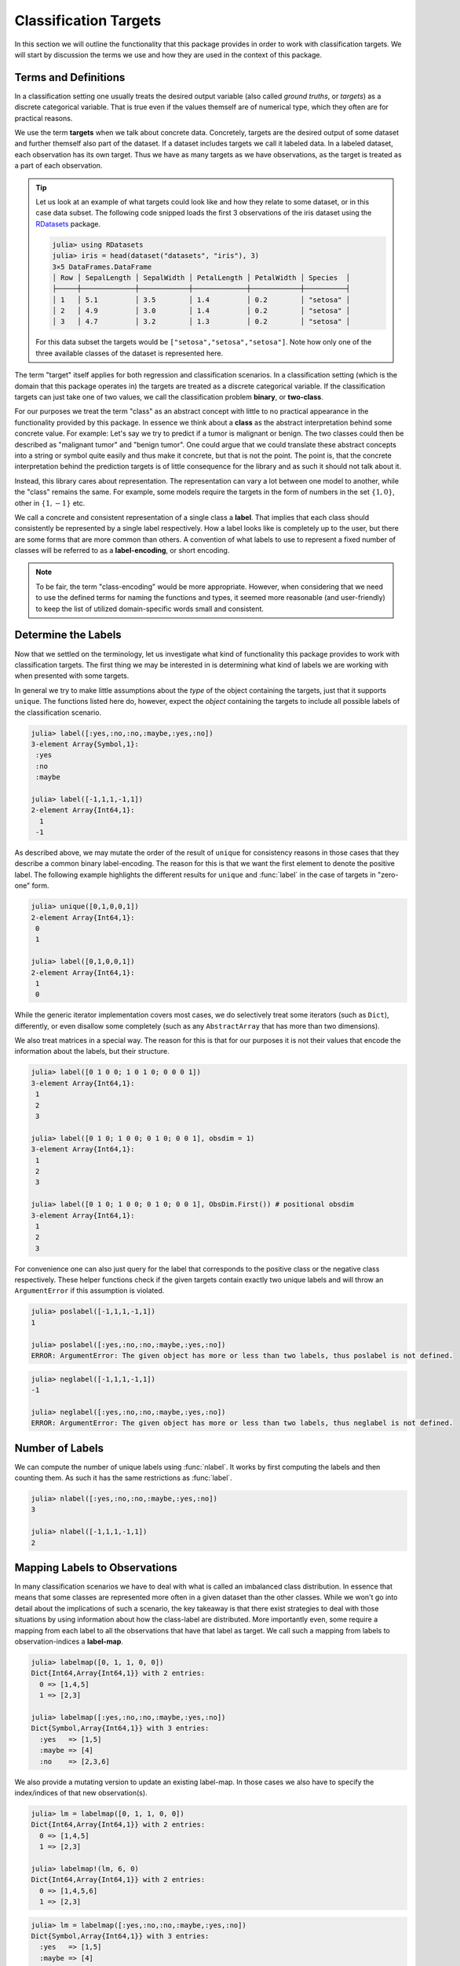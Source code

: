 Classification Targets
=========================

In this section we will outline the functionality that this package
provides in order to work with classification targets.
We will start by discussion the terms we use and how they are
used in the context of this package.

Terms and Definitions
-----------------------

In a classification setting one usually treats the desired output
variable (also called *ground truths*, or *targets*) as a
discrete categorical variable. That is true even if the values
themself are of numerical type, which they often are for
practical reasons.

We use the term **targets** when we talk about concrete data.
Concretely, targets are the desired output of some dataset and further
themself also part of the dataset. If a dataset includes targets we
call it labeled data.
In a labeled dataset, each observation has its own target.
Thus we have as many targets as we have observations, as the target
is treated as a part of each observation.

.. tip::

   Let us look at an example of what targets could look like and how
   they relate to some dataset, or in this case data subset.
   The following code snipped loads the first 3 observations
   of the iris dataset using the
   `RDatasets <https://github.com/johnmyleswhite/RDatasets.jl>`_
   package.

   .. code-block:: jlcon

      julia> using RDatasets
      julia> iris = head(dataset("datasets", "iris"), 3)
      3×5 DataFrames.DataFrame
      │ Row │ SepalLength │ SepalWidth │ PetalLength │ PetalWidth │ Species  │
      ├─────┼─────────────┼────────────┼─────────────┼────────────┼──────────┤
      │ 1   │ 5.1         │ 3.5        │ 1.4         │ 0.2        │ "setosa" │
      │ 2   │ 4.9         │ 3.0        │ 1.4         │ 0.2        │ "setosa" │
      │ 3   │ 4.7         │ 3.2        │ 1.3         │ 0.2        │ "setosa" │

   For this data subset the targets would be
   ``["setosa","setosa","setosa"]``.
   Note how only one of the three available classes of the dataset
   is represented here.

The term "target" itself applies for both regression and
classification scenarios. In a classification setting (which is the
domain that this package operates in) the targets are treated as a
discrete categorical variable. If the classification targets can just
take one of two values, we call the classification problem **binary**,
or **two-class**.

For our purposes we treat the term "class" as an abstract concept
with little to no practical appearance in the functionality
provided by this package. In essence we think about a **class**
as the abstract interpretation behind some concrete value.  For
example: Let's say we try to predict if a tumor is malignant or
benign. The two classes could then be described as "malignant
tumor" and "benign tumor". One could argue that we could
translate these abstract concepts into a string or symbol quite
easily and thus make it concrete, but that is not the point. The
point is, that the concrete interpretation behind the prediction
targets is of little consequence for the library and as such it
should not talk about it.

Instead, this library cares about representation. The
representation can vary a lot between one model to another, while
the "class" remains the same.  For example, some models require
the targets in the form of numbers in the set :math:`\{1,0\}`,
other in :math:`\{1,-1\}` etc.

We call a concrete and consistent representation of a single class a
**label**. That implies that each class should consistently be
represented by a single label respectively.
How a label looks like is completely up to the user, but there
are some forms that are more common than others.
A convention of what labels to use to represent a fixed number of
classes will be referred to as a **label-encoding**, or short encoding.

.. note::

   To be fair, the term "class-encoding" would be more appropriate.
   However, when considering that we need to use the defined terms for
   naming the functions and types, it seemed more reasonable (and
   user-friendly) to keep the list of utilized domain-specific words
   small and consistent.

Determine the Labels
---------------------------

Now that we settled on the terminology, let us investigate what kind
of functionality this package provides to work with classification
targets. The first thing we may be interested in is determining what
kind of labels we are working with when presented with some targets.

In general we try to make little assumptions about the *type* of
the object containing the targets, just that it supports ``unique``.
The functions listed here do, however, expect the *object* containing
the targets to include all possible labels of the classification
scenario.

.. function:: label(iter) -> Vector

   Returns the labels represented in the given iterator `iter`.
   Note that the order of the resulting labels matters in general,
   because other functions expect the first label to denote the
   positive label for binary classification problems.
   Thus, for consistency reason there are some heuristics involved
   that try to guarantee this for the commons encodings.

   :param Any iter: Any object for which the type either implements
                    the iterator interface, or which provides a custom
                    implementation for ``unique``.

   :return: The unique labels in the form of a vector. In the case
            of two labels, the first element will represent the
            positive label and the second element the negative label
            respectively.

.. code-block:: jlcon

   julia> label([:yes,:no,:no,:maybe,:yes,:no])
   3-element Array{Symbol,1}:
    :yes
    :no
    :maybe

   julia> label([-1,1,1,-1,1])
   2-element Array{Int64,1}:
     1
    -1

As described above, we may mutate the order of the result of
``unique`` for consistency reasons in those cases that they describe
a common binary label-encoding. The reason for this is that we want
the first element to denote the positive label.
The following example highlights the different results for
``unique`` and :func:`label` in the case of targets in "zero-one" form.

.. code-block:: jlcon

   julia> unique([0,1,0,0,1])
   2-element Array{Int64,1}:
    0
    1

   julia> label([0,1,0,0,1])
   2-element Array{Int64,1}:
    1
    0

While the generic iterator implementation covers most cases, we
do selectively treat some iterators (such as ``Dict``),
differently, or even disallow some completely (such as any
``AbstractArray`` that has more than two dimensions).

.. function:: label(dict) -> Vector

   Returns the keys of the dictionary in the form of a vector.
   The reasoning behind this convention for how to interpret the
   content of a `Dict` is that we utilize dictionaries to store
   label-specific information, such as the class-frequency
   (see :func:`labelfreq`).

   Note again, that for consistency reasons there are heuristics
   in place that try to enforce the correct label-order for
   numeric label-vectors that have exactly two elements.

   :param Dict dict: Any julia dictionary.

   :return: The unique labels in the form of a vector. In the case
            of two labels, the first element will represent the
            positive label and the second element the negative label
            respectively.

We also treat matrices in a special way. The reason for this is that
for our purposes it is not their values that encode the information
about the labels, but their structure.

.. function:: label(mat, [obsdim]) -> Vector

   Returns a vector that enumerates the dimension of the given matrix
   `mat` that does **not** denote the observations. In other words it
   returns the indices of that dimension.

   :param AbstractMatrix mat: An numeric array that is assumed to be in
                              the form of a one-hot encoding or similar.

   :param ObsDimension obsdim: Optional. Denotes which of the two
        array dimensions of `mat` denotes the observations. It
        can be specified as a type-stable positional argument or
        a smart keyword (Note: for this method the return-value
        will type-stable either way). Defaults to
        ``Obsdim.Last()``.  see ``?ObsDim`` for more information.

   :return: A vector of indices that enumerate the particular
            dimension of `mat` that does not denote the
            observations.

.. code-block:: jlcon

   julia> label([0 1 0 0; 1 0 1 0; 0 0 0 1])
   3-element Array{Int64,1}:
    1
    2
    3

   julia> label([0 1 0; 1 0 0; 0 1 0; 0 0 1], obsdim = 1)
   3-element Array{Int64,1}:
    1
    2
    3

   julia> label([0 1 0; 1 0 0; 0 1 0; 0 0 1], ObsDim.First()) # positional obsdim
   3-element Array{Int64,1}:
    1
    2
    3

For convenience one can also just query for the label that
corresponds to the positive class or the negative class respectively.
These helper functions check if the given targets contain exactly two
unique labels and will throw an ``ArgumentError`` if this assumption
is violated.

.. function:: poslabel(iter) -> eltype(iter)

   If :func:`label` returns a vector of length = 2, then this
   function will return the first element of it, which denotes
   the positive label. Otherwise an error will be thrown.

.. code-block:: jlcon

   julia> poslabel([-1,1,1,-1,1])
   1

   julia> poslabel([:yes,:no,:no,:maybe,:yes,:no])
   ERROR: ArgumentError: The given object has more or less than two labels, thus poslabel is not defined.

.. function:: neglabel(iter) -> eltype(iter)

   If :func:`label` returns a vector of length = 2, then this
   function will return the second element of it, which denotes
   the negative label. Otherwise an error will be thrown.

.. code-block:: jlcon

   julia> neglabel([-1,1,1,-1,1])
   -1

   julia> neglabel([:yes,:no,:no,:maybe,:yes,:no])
   ERROR: ArgumentError: The given object has more or less than two labels, thus neglabel is not defined.

Number of Labels
--------------------

We can compute the number of unique labels using :func:`nlabel`.
It works by first computing the labels and then counting them.
As such it has the same restrictions as :func:`label`.

.. function:: nlabel(iter) -> Int

   Returns the number of labels represented in the given iterator
   `iter`. It uses the function :func:`label` internally, so the
   same properties and restrictions apply.

   :param Any iter: Any object for which the function :func:`label`
                    is implemented.

.. code-block:: jlcon

   julia> nlabel([:yes,:no,:no,:maybe,:yes,:no])
   3

   julia> nlabel([-1,1,1,-1,1])
   2

.. _group:

Mapping Labels to Observations
---------------------------------

In many classification scenarios we have to deal with what is called
an imbalanced class distribution. In essence that means that some
classes are represented more often in a given dataset than the other
classes. While we won't go into detail about the implications of such
a scenario, the key takeaway is that there exist strategies to deal
with those situations by using information about how the class-label
are distributed. More importantly even, some require a mapping from
each label to all the observations that have that label as target.
We call such a mapping from labels to observation-indices a
**label-map**.

.. function:: labelmap(iter) -> Dict

   Computes a mapping from the labels in `iter` to all the individual
   element-indices in `iter` that correspond to that label.
   Note that there is actually no check or requirement that `iter`
   must implement `length` or `getindex`. Instead, it is assumed that
   the first element of the iterator has the index ``1`` and the
   indices are incremented by ``1`` with each element of the iterator.

   :param Any iter: Any object for which the type implements the
                    iterator interface

   :return: A dictionary that for each label as key, has a vector
            as value that contains all indices of the observations
            that observed that label.

.. code-block:: jlcon

   julia> labelmap([0, 1, 1, 0, 0])
   Dict{Int64,Array{Int64,1}} with 2 entries:
     0 => [1,4,5]
     1 => [2,3]

   julia> labelmap([:yes,:no,:no,:maybe,:yes,:no])
   Dict{Symbol,Array{Int64,1}} with 3 entries:
     :yes   => [1,5]
     :maybe => [4]
     :no    => [2,3,6]

We also provide a mutating version to update an existing label-map.
In those cases we also have to specify the index/indices of that new
observation(s).

.. function:: labelmap!(dict, idx, elem) -> Dict

   Updates the given label-map `dict` with the new element `elem`,
   which is assumed to be associated with the index `idx`.
   Note that the given index is not checked for being a duplicate.

   :param Dict dict: The dictionary that may or may not already
                     contain existing label-mapping.
                     It will be updated with the new element.

   :param Int idx: The observation-index that `elem` corresponds
                   to in the context of the overall dataset.

   :param Any elem: The new target of the observation denoted by `idx`.
                    It is expected to be in the form of a label.

   :return: Returns the mutated `dict` for convenience.

.. code-block:: jlcon

   julia> lm = labelmap([0, 1, 1, 0, 0])
   Dict{Int64,Array{Int64,1}} with 2 entries:
     0 => [1,4,5]
     1 => [2,3]

   julia> labelmap!(lm, 6, 0)
   Dict{Int64,Array{Int64,1}} with 2 entries:
     0 => [1,4,5,6]
     1 => [2,3]

.. function:: labelmap!(dict, indices, iter) -> Dict

   Updates the given label-map `dict` with the new elements in the
   given iterator `iter`. Each element in `iter` is assumed to be
   associated with the corresponding index in `indices`.
   This implies that both, `iter` and `indices`, must provide the same
   amount of elements.
   Note that the given indices are not checked for being duplicates.

   :param Dict dict: The dictionary that may or may not already
                     contain existing label-mapping. It will be
                     updated with the new elements in `iter`.

   :param AbstractVector{Int} indices: The indices for each element in
                                       `iter`.

   :param Any iter: Any object for which the type implements the
                    iterator interface.

   :return: Returns the mutated `dict` for convenience.

.. code-block:: jlcon

   julia> lm = labelmap([:yes,:no,:no,:maybe,:yes,:no])
   Dict{Symbol,Array{Int64,1}} with 3 entries:
     :yes   => [1,5]
     :maybe => [4]
     :no    => [2,3,6]

   julia> labelmap!(lm, 7:8, [:no,:maybe])
   Dict{Symbol,Array{Int64,1}} with 3 entries:
     :yes   => [1,5]
     :maybe => [4,8]
     :no    => [2,3,6,7]

Frequency of Labels
------------------------

Another useful information to compute is the absolute frequency of
each label in the dataset of interest. In contrast to :func:`labelmap`,
this function does not care about indices but instead simply counts
occurrences. We call such a dictionary a **frequency-map**.

.. function:: labelfreq(iter) -> Dict

   Computes the absolute frequencies for each label in `iter` and
   adds it as a key (label) value (count) pair to the resulting
   dictionary.

   :param Any iter: Any object for which the type implements the
                    iterator interface

   :return: A dictionary that for each label as key, has an Int
            as value that denotes how often the corresponding label
            was encountered in `iter`

.. code-block:: jlcon

   julia> labelfreq([0, 1, 1, 0, 0])
   Dict{Int64,Int64} with 2 entries:
     0 => 3
     1 => 2

   julia> labelfreq([:yes,:no,:no,:maybe,:yes,:no])
   Dict{Symbol,Int64} with 3 entries:
     :yes   => 2
     :maybe => 1
     :no    => 3

If you have already created a mapping using :func:`labelmap`, then you
can reuse that dictionary to compute the frequencies more efficiently.

.. function:: labelfreq(dict) -> Dict

   Converts a label-map to a frequency map by counting the number
   of indices associated with each label.

   :param Dict dict: A dictionary produced by :func:`labelmap`.

   :return: A dictionary that for each label as key, has an Int
            as value that denotes how many indices were stored in
            `dict` for the corresponding label.

.. code-block:: jlcon

   julia> lm = labelmap([:yes,:no,:no,:maybe,:yes,:no])
   Dict{Symbol,Array{Int64,1}} with 3 entries:
     :yes   => [1,5]
     :maybe => [4]
     :no    => [2,3,6]

   julia> labelfreq(lm)
   Dict{Symbol,Int64} with 3 entries:
     :yes   => 2
     :maybe => 1
     :no    => 3

For some data sources it may not be useful or even possible to
associate an observation with an index (e.g. streaming data).
For such cases it may still prove useful to continuously keep track
of the number of times each label was encountered.
To that end we provide a mutating version that updates a
frequency-map in-place.

.. function:: labelfreq!(dict, iter) -> Dict

   Updates the given frequency-map `dict` with the number of times
   each label occurs in the given iterator `iter`.
   Note that these occurances are added to the current values.

   :param Dict dict: The dictionary that may or may not already
                     contain existing frequency information. It will
                     be updated with the new elements in `iter`.

   :param Any iter: Any object for which the type implements the
                    iterator interface.

   :return: Returns the mutated `dict` for convenience.

.. code-block:: jlcon

   julia> lf = labelfreq([:yes,:no,:no,:maybe,:yes,:no])
   Dict{Symbol,Int64} with 3 entries:
     :yes   => 2
     :maybe => 1
     :no    => 3

   julia> labelfreq!(lf, [:no,:maybe])
   Dict{Symbol,Int64} with 3 entries:
     :yes   => 2
     :maybe => 2
     :no    => 4

